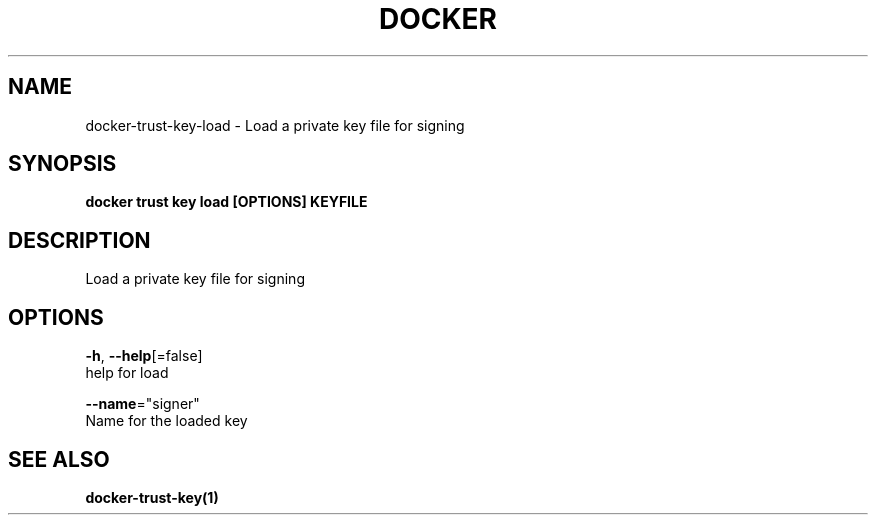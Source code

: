 .TH "DOCKER" "1" "Aug 2018" "Docker Community" "" 
.nh
.ad l


.SH NAME
.PP
docker\-trust\-key\-load \- Load a private key file for signing


.SH SYNOPSIS
.PP
\fBdocker trust key load [OPTIONS] KEYFILE\fP


.SH DESCRIPTION
.PP
Load a private key file for signing


.SH OPTIONS
.PP
\fB\-h\fP, \fB\-\-help\fP[=false]
    help for load

.PP
\fB\-\-name\fP="signer"
    Name for the loaded key


.SH SEE ALSO
.PP
\fBdocker\-trust\-key(1)\fP
